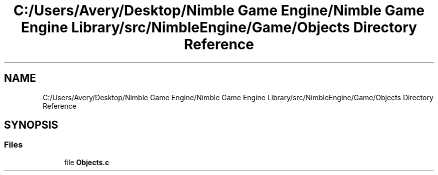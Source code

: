 .TH "C:/Users/Avery/Desktop/Nimble Game Engine/Nimble Game Engine Library/src/NimbleEngine/Game/Objects Directory Reference" 3 "Tue Aug 18 2020" "Version 0.1.0" "Nimble Game Engine Library" \" -*- nroff -*-
.ad l
.nh
.SH NAME
C:/Users/Avery/Desktop/Nimble Game Engine/Nimble Game Engine Library/src/NimbleEngine/Game/Objects Directory Reference
.SH SYNOPSIS
.br
.PP
.SS "Files"

.in +1c
.ti -1c
.RI "file \fBObjects\&.c\fP"
.br
.in -1c
